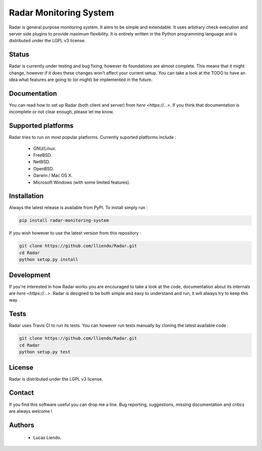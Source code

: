 
Radar Monitoring System
=======================

Radar is general purpose monitoring system. It aims to be simple and
extendable. It uses arbitrary check execution and server side plugins to
provide maximum flexibility. It is entirely written in the Python
programming language and is distributed under the LGPL v3 license.


Status
------

Radar is currently under testing and bug fixing, however its foundations
are almost complete. This means that it might change, however if it does
these changes won't affect your current setup.
You can take a look at the TODO to have an idea what features are going 
to (or might) be implemented in the future.


Documentation
-------------

You can read how to set up Radar (both client and server) from `here <https://...>`.
If you think that documentation is incomplete or not clear enough, please let me know.


Supported platforms
-------------------

Radar tries to run on most popular platforms. Currently suported platforms
include :

    * GNU/Linux.
    * FreeBSD.
    * NetBSD.
    * OpenBSD.
    * Darwin / Mac OS X.
    * Microsoft Windows (with some limited features).


Installation
------------

Always the latest release is available from PyPI. To install simply run :

.. code-block:: bash

    pip install radar-monitoring-system

If you wish however to use the latest version from this repository :

.. code-block:: bash

    git clone https://github.com/lliendo/Radar.git
    cd Radar
    python setup.py install


Development
-----------

If you're interested in how Radar works you are encouraged to take a look at
the code, documentation about its internals are `here <https://...>`.
Radar is designed to be both simple and easy to understand and run, it will
always try to keep this way.


Tests
-----

Radar uses Travis CI to run its tests. You can however run tests manually by
cloning the latest available code :

.. code-block:: bash

    git clone https://github.com/lliendo/Radar.git
    cd Radar
    python setup.py test


License
-------

Radar is distributed under the LGPL v3 license.


Contact
-------

If you find this software useful you can drop me a line. Bug reporting,
suggestions, missing documentation and critics are always welcome !


Authors
-------

    * Lucas Liendo.
